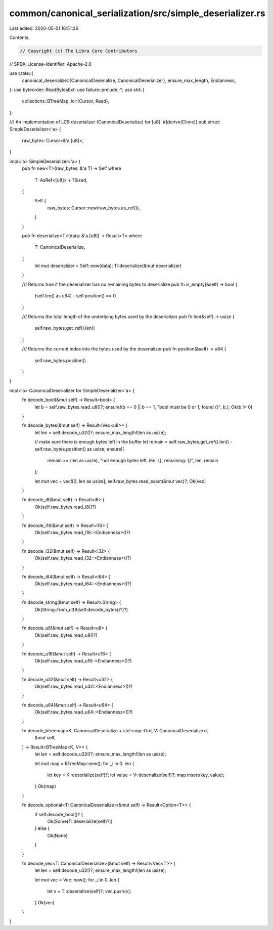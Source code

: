 common/canonical_serialization/src/simple_deserializer.rs
=========================================================

Last edited: 2020-05-01 16:51:26

Contents:

.. code-block:: rs

    // Copyright (c) The Libra Core Contributors
// SPDX-License-Identifier: Apache-2.0

use crate::{
    canonical_deserialize::{CanonicalDeserialize, CanonicalDeserializer},
    ensure_max_length, Endianness,
};
use byteorder::ReadBytesExt;
use failure::prelude::*;
use std::{
    collections::BTreeMap,
    io::{Cursor, Read},
};

/// An implementation of LCS deserializer (CanonicalDeserialize) for [u8].
#[derive(Clone)]
pub struct SimpleDeserializer<'a> {
    raw_bytes: Cursor<&'a [u8]>,
}

impl<'a> SimpleDeserializer<'a> {
    pub fn new<T>(raw_bytes: &'a T) -> Self
    where
        T: AsRef<[u8]> + ?Sized,
    {
        Self {
            raw_bytes: Cursor::new(raw_bytes.as_ref()),
        }
    }

    pub fn deserialize<T>(data: &'a [u8]) -> Result<T>
    where
        T: CanonicalDeserialize,
    {
        let mut deserializer = Self::new(data);
        T::deserialize(&mut deserializer)
    }

    /// Returns true if the deserializer has no remaining bytes to deserialize
    pub fn is_empty(&self) -> bool {
        (self.len() as u64) - self.position() == 0
    }

    /// Returns the total length of the underlying bytes used by the deserializer
    pub fn len(&self) -> usize {
        self.raw_bytes.get_ref().len()
    }

    /// Returns the current index into the bytes used by the deserializer
    pub fn position(&self) -> u64 {
        self.raw_bytes.position()
    }
}

impl<'a> CanonicalDeserializer for SimpleDeserializer<'a> {
    fn decode_bool(&mut self) -> Result<bool> {
        let b = self.raw_bytes.read_u8()?;
        ensure!(b == 0 || b == 1, "bool must be 0 or 1, found {}", b,);
        Ok(b != 0)
    }

    fn decode_bytes(&mut self) -> Result<Vec<u8>> {
        let len = self.decode_u32()?;
        ensure_max_length!(len as usize);

        // make sure there is enough bytes left in the buffer
        let remain = self.raw_bytes.get_ref().len() - self.raw_bytes.position() as usize;
        ensure!(
            remain >= (len as usize),
            "not enough bytes left. len: {}, remaining: {}",
            len,
            remain
        );

        let mut vec = vec![0; len as usize];
        self.raw_bytes.read_exact(&mut vec)?;
        Ok(vec)
    }

    fn decode_i8(&mut self) -> Result<i8> {
        Ok(self.raw_bytes.read_i8()?)
    }

    fn decode_i16(&mut self) -> Result<i16> {
        Ok(self.raw_bytes.read_i16::<Endianness>()?)
    }

    fn decode_i32(&mut self) -> Result<i32> {
        Ok(self.raw_bytes.read_i32::<Endianness>()?)
    }

    fn decode_i64(&mut self) -> Result<i64> {
        Ok(self.raw_bytes.read_i64::<Endianness>()?)
    }

    fn decode_string(&mut self) -> Result<String> {
        Ok(String::from_utf8(self.decode_bytes()?)?)
    }

    fn decode_u8(&mut self) -> Result<u8> {
        Ok(self.raw_bytes.read_u8()?)
    }

    fn decode_u16(&mut self) -> Result<u16> {
        Ok(self.raw_bytes.read_u16::<Endianness>()?)
    }

    fn decode_u32(&mut self) -> Result<u32> {
        Ok(self.raw_bytes.read_u32::<Endianness>()?)
    }

    fn decode_u64(&mut self) -> Result<u64> {
        Ok(self.raw_bytes.read_u64::<Endianness>()?)
    }

    fn decode_btreemap<K: CanonicalDeserialize + std::cmp::Ord, V: CanonicalDeserialize>(
        &mut self,
    ) -> Result<BTreeMap<K, V>> {
        let len = self.decode_u32()?;
        ensure_max_length!(len as usize);

        let mut map = BTreeMap::new();
        for _i in 0..len {
            let key = K::deserialize(self)?;
            let value = V::deserialize(self)?;
            map.insert(key, value);
        }
        Ok(map)
    }

    fn decode_optional<T: CanonicalDeserialize>(&mut self) -> Result<Option<T>> {
        if self.decode_bool()? {
            Ok(Some(T::deserialize(self)?))
        } else {
            Ok(None)
        }
    }

    fn decode_vec<T: CanonicalDeserialize>(&mut self) -> Result<Vec<T>> {
        let len = self.decode_u32()?;
        ensure_max_length!(len as usize);

        let mut vec = Vec::new();
        for _i in 0..len {
            let v = T::deserialize(self)?;
            vec.push(v);
        }
        Ok(vec)
    }
}


